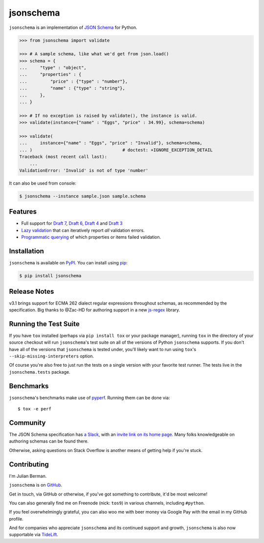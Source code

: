 ==========
jsonschema
==========

|PyPI| |Pythons| |CI| |ReadTheDocs|

.. |PyPI| image:: https://img.shields.io/pypi/v/jsonschema.svg
   :alt: PyPI version
   :target: https://pypi.org/project/jsonschema/

.. |Pythons| image:: https://img.shields.io/pypi/pyversions/jsonschema.svg
   :alt: Supported Python versions
   :target: https://pypi.org/project/jsonschema/

.. |CI| image:: https://github.com/Julian/jsonschema/workflows/CI/badge.svg
  :alt: Build status
  :target: https://github.com/Julian/jsonschema/actions?query=workflow%3ACI

.. |ReadTheDocs| image:: https://readthedocs.org/projects/python-jsonschema/badge/?version=stable&style=flat
   :alt: ReadTheDocs status
   :target: https://python-jsonschema.readthedocs.io/en/stable/


``jsonschema`` is an implementation of `JSON Schema
<https://json-schema.org>`_ for Python.

.. code-block:: python

    >>> from jsonschema import validate

    >>> # A sample schema, like what we'd get from json.load()
    >>> schema = {
    ...     "type" : "object",
    ...     "properties" : {
    ...         "price" : {"type" : "number"},
    ...         "name" : {"type" : "string"},
    ...     },
    ... }

    >>> # If no exception is raised by validate(), the instance is valid.
    >>> validate(instance={"name" : "Eggs", "price" : 34.99}, schema=schema)

    >>> validate(
    ...     instance={"name" : "Eggs", "price" : "Invalid"}, schema=schema,
    ... )                                   # doctest: +IGNORE_EXCEPTION_DETAIL
    Traceback (most recent call last):
        ...
    ValidationError: 'Invalid' is not of type 'number'

It can also be used from console:

.. code-block:: bash

    $ jsonschema --instance sample.json sample.schema

Features
--------

* Full support for
  `Draft 7 <https://python-jsonschema.readthedocs.io/en/latest/validate/#jsonschema.Draft7Validator>`_,
  `Draft 6 <https://python-jsonschema.readthedocs.io/en/latest/validate/#jsonschema.Draft6Validator>`_,
  `Draft 4 <https://python-jsonschema.readthedocs.io/en/latest/validate/#jsonschema.Draft4Validator>`_
  and
  `Draft 3 <https://python-jsonschema.readthedocs.io/en/latest/validate/#jsonschema.Draft3Validator>`_

* `Lazy validation <https://python-jsonschema.readthedocs.io/en/latest/validate/#jsonschema.IValidator.iter_errors>`_
  that can iteratively report *all* validation errors.

* `Programmatic querying <https://python-jsonschema.readthedocs.io/en/latest/errors/>`_
  of which properties or items failed validation.


Installation
------------

``jsonschema`` is available on `PyPI <https://pypi.org/project/jsonschema/>`_. You can install using `pip <https://pip.pypa.io/en/stable/>`_:

.. code-block:: bash

    $ pip install jsonschema


Release Notes
-------------

v3.1 brings support for ECMA 262 dialect regular expressions
throughout schemas, as recommended by the specification. Big
thanks to @Zac-HD for authoring support in a new `js-regex
<https://pypi.org/project/js-regex/>`_ library.


Running the Test Suite
----------------------

If you have ``tox`` installed (perhaps via ``pip install tox`` or your
package manager), running ``tox`` in the directory of your source
checkout will run ``jsonschema``'s test suite on all of the versions
of Python ``jsonschema`` supports. If you don't have all of the
versions that ``jsonschema`` is tested under, you'll likely want to run
using ``tox``'s ``--skip-missing-interpreters`` option.

Of course you're also free to just run the tests on a single version with your
favorite test runner. The tests live in the ``jsonschema.tests`` package.


Benchmarks
----------

``jsonschema``'s benchmarks make use of `pyperf
<https://pyperf.readthedocs.io>`_. Running them can be done via::

      $ tox -e perf


Community
---------

The JSON Schema specification has `a Slack
<https://json-schema.slack.com>`_, with an `invite link on its home page
<https://json-schema.org/>`_. Many folks knowledgeable on authoring
schemas can be found there.

Otherwise, asking questions on Stack Overflow is another means of
getting help if you're stuck.

Contributing
------------

I'm Julian Berman.

``jsonschema`` is on `GitHub <https://github.com/Julian/jsonschema>`_.

Get in touch, via GitHub or otherwise, if you've got something to contribute,
it'd be most welcome!

You can also generally find me on Freenode (nick: ``tos9``) in various
channels, including ``#python``.

If you feel overwhelmingly grateful, you can also woo me with beer money
via Google Pay with the email in my GitHub profile.

And for companies who appreciate ``jsonschema`` and its continued support
and growth, ``jsonschema`` is also now supportable via `TideLift
<https://tidelift.com/subscription/pkg/pypi-jsonschema?utm_source=pypi-j
sonschema&utm_medium=referral&utm_campaign=readme>`_.
